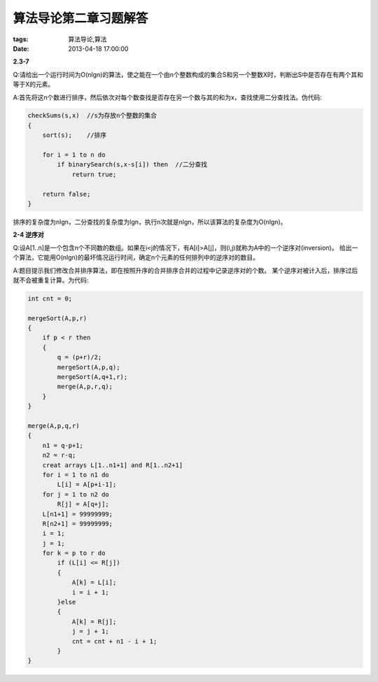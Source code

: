 算法导论第二章习题解答
======================

:tags: 算法导论,算法
:date: 2013-04-18 17:00:00

**2.3-7**

Q:请给出一个运行时间为O(nlgn)的算法，使之能在一个由n个整数构成的集合S和另一个整数X时，判断出S中是否存在有两个其和等于X的元素。

A:首先将这n个数进行排序，然后依次对每个数查找是否存在另一个数与其的和为x，查找使用二分查找法。伪代码:

.. code-block:: c

    checkSums(s,x)  //s为存放n个整数的集合
    {
        sort(s);    //排序

        for i = 1 to n do
            if binarySearch(s,x-s[i]) then  //二分查找
                return true;

        return false;
    }

排序的复杂度为nlgn，二分查找的复杂度为lgn，执行n次就是nlgn，所以该算法的复杂度为O(nlgn)。

**2-4 逆序对**

Q:设A[1..n]是一个包含n个不同数的数组。如果在i<j的情况下，有A[i]>A[j]，则(i,j)就称为A中的一个逆序对(inversion)。
给出一个算法，它能用O(nlgn)的最坏情况运行时间，确定n个元素的任何排列中的逆序对的数目。

A:题目提示我们修改合并排序算法，即在按照升序的合并排序合并的过程中记录逆序对的个数。
某个逆序对被计入后，排序过后就不会被重复计算。为代码:

.. code-block:: c
    
    int cnt = 0;

    mergeSort(A,p,r)
    {
        if p < r then
        {
            q = (p+r)/2;
            mergeSort(A,p,q);
            mergeSort(A,q+1,r);
            merge(A,p,r,q);
        }
    }

    merge(A,p,q,r)
    {
        n1 = q-p+1;
        n2 = r-q;
        creat arrays L[1..n1+1] and R[1..n2+1]
        for i = 1 to n1 do
            L[i] = A[p+i-1];
        for j = 1 to n2 do
            R[j] = A[q+j];
        L[n1+1] = 99999999;
        R[n2+1] = 99999999;
        i = 1;
        j = 1;
        for k = p to r do 
            if (L[i] <= R[j]) 
            {
                A[k] = L[i];
                i = i + 1; 
            }else
            {
                A[k] = R[j];
                j = j + 1;
                cnt = cnt + n1 - i + 1;
            }
    }


